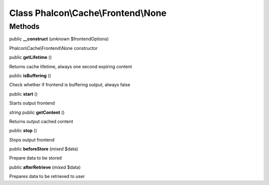 Class **Phalcon\\Cache\\Frontend\\None**
========================================

Methods
---------

public **__construct** (*unknown* $frontendOptions)

Phalcon\\Cache\\Frontend\\None constructor



public **getLifetime** ()

Returns cache lifetime, always one second expiring content



public **isBuffering** ()

Check whether if frontend is buffering output, always false



public **start** ()

Starts output frontend



*string* public **getContent** ()

Returns output cached content



public **stop** ()

Stops output frontend



public **beforeStore** (*mixed* $data)

Prepare data to be stored



public **afterRetrieve** (*mixed* $data)

Prepares data to be retrieved to user



